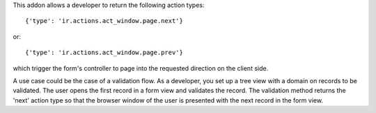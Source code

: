 This addon allows a developer to return the following action types::

{'type': 'ir.actions.act_window.page.next'}

or::

{'type': 'ir.actions.act_window.page.prev'}

which trigger the form's controller to page into the requested direction on the client
side.

A use case could be the case of a validation flow. As a developer, you set up a tree
view with a domain on records to be validated. The user opens the first record in a form
view and validates the record. The validation method returns the 'next' action type so
that the browser window of the user is presented with the next record in the form view.
